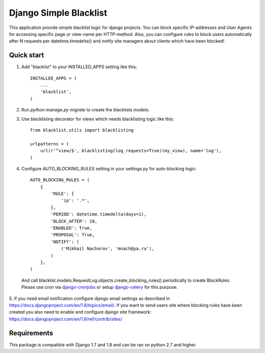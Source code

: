=======================
Django Simple Blacklist
=======================

This application provide simple blacklist logic for django projects.
You can block specific IP-addresses and User Agents for accessing specific page or view-name per HTTP-method.
Also, you can configure rules to block users automatically after N requests per datetime.timedelta() and notify
site managers about clients which have been blocked!

Quick start
-----------

1. Add "blacklist" to your INSTALLED_APPS setting like this::

    INSTALLED_APPS = (
        ...
        'blacklist',
    )

2. Run `python manage.py migrate` to create the blacklists models.

3. Use blacklisting decorator for views which needs blacklisting logic like this::

    from blacklist.utils import blacklisting

    urlpatterns = (
        url(r'^view/$', blacklisting(log_requests=True)(my_view), name='log'),
    )

4. Configure AUTO_BLOCKING_RULES setting in your settings.py for auto-blocking logic::

    AUTO_BLOCKING_RULES = (
        {
            'RULE': {
                'ip': '.*',
            },
            'PERIOD': datetime.timedelta(days=1),
            'BLOCK_AFTER': 10,
            'ENABLED': True,
            'PROPOSAL': True,
            'NOTIFY': (
                ('Mikhail Nacharov', 'mnach@ya.ru'),
            )
        },
    )

  And call blacklist.models.RequestLog.objects.create_blocking_rules() periodically to
  create BlockRules. Please use cron via `django-cronjobs <https://pypi.python.org/pypi/django-cronjobs/0.2.3>`_
  or setup `django-celery <https://pypi.python.org/pypi/django-celery/3.1.16>`_ for this purpose.

5. If you need email notification configure django email settings as described in
https://docs.djangoproject.com/en/1.8/topics/email/. If you want to send users site
where blocking rules have been created you also need to enable and configure django
site framework: https://docs.djangoproject.com/en/1.8/ref/contrib/sites/

Requirements
------------

This package is compatible with Django 1.7 and 1.8 and can be ran on python 2.7 and higher.